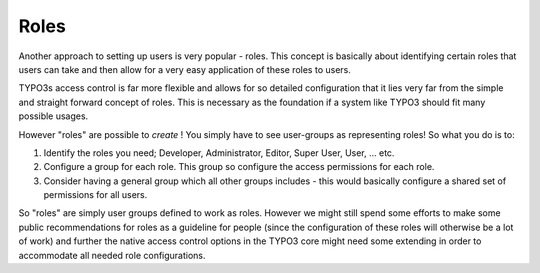 ﻿

.. ==================================================
.. FOR YOUR INFORMATION
.. --------------------------------------------------
.. -*- coding: utf-8 -*- with BOM.

.. ==================================================
.. DEFINE SOME TEXTROLES
.. --------------------------------------------------
.. role::   underline
.. role::   typoscript(code)
.. role::   ts(typoscript)
   :class:  typoscript
.. role::   php(code)


Roles
^^^^^

Another approach to setting up users is very popular - roles. This
concept is basically about identifying certain roles that users can
take and then allow for a very easy application of these roles to
users.

TYPO3s access control is far more flexible and allows for so detailed
configuration that it lies very far from the simple and straight
forward concept of roles. This is necessary as the foundation if a
system like TYPO3 should fit many possible usages.

However "roles" are possible to  *create* ! You simply have to see
user-groups as representing roles! So what you do is to:

#. Identify the roles you need; Developer, Administrator, Editor, Super
   User, User, ... etc.

#. Configure a group for each role. This group so configure the access
   permissions for each role.

#. Consider having a general group which all other groups includes - this
   would basically configure a shared set of permissions for all users.

So "roles" are simply user groups defined to work as roles. However we
might still spend some efforts to make some public recommendations for
roles as a guideline for people (since the configuration of these
roles will otherwise be a lot of work) and further the native access
control options in the TYPO3 core might need some extending in order
to accommodate all needed role configurations.

